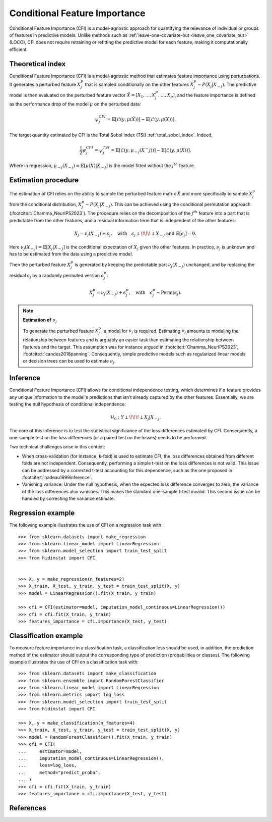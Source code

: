 .. _conditional_feature_importance:


==============================
Conditional Feature Importance
==============================

Conditional Feature Importance (CFI) is a model-agnostic approach for quantifying the 
relevance of individual or groups of features in predictive models. Unlike methods such 
as :ref:`leave-one-covariate-out <leave_one_covariate_out>` (LOCO), CFI does not require 
retraining or refitting the predictive model for each feature, making it computationally 
efficient. 


.. figure:: ../generated/gallery/examples/images/sphx_glr_plot_cfi_001.png
    :target: ../generated/gallery/examples/plot_cfi.html
    :align: center


Theoretical index
------------------

Conditional Feature Importance (CFI) is a model-agnostic method that estimates
feature importance using perturbations. It generates a perturbed feature
:math:`X_j^P` that is sampled conditionally on the other features :math:`X_j^P
\sim P(X_j | X_{-j})`. The predictive model is then evaluated on the perturbed
feature vector :math:`\tilde X = \left[X_1, ...,X_j^P, ..., X_p\right]`, and the
feature importance is defined as the performance drop of the model :math:`\mu` on the
perturbed data:

.. math::
    \psi_j^{CFI} = \mathbb{E} [\mathcal{L}(y, \mu(\tilde X))] - \mathbb{E} [\mathcal{L}(y, \mu(X))].


The target quantity estimated by CFI is the Total Sobol Index (TSI) :ref:`total_sobol_index`. 
Indeed, 

.. math::
    \frac{1}{2} \psi_j^{CFI} 
    = \psi_j^{TSI} 
    = \mathbb{E} [\mathcal{L}(y, \mu_{-j}(X^-j))] - \mathbb{E} [\mathcal{L}(y, \mu(X))].

Where in regression, :math:`\mu_{-j}(X_{-j}) = \mathbb{E}[\mu(X) | X_{-j}]` is the 
model fitted without the :math:`j^{th}` feature.

Estimation procedure
--------------------

The estimation of CFI relies on the ability to sample the perturbed feature matrix 
:math:`\tilde X` and more specifically to sample :math:`X_j^p` from the conditional 
distribution, :math:`X_j^p \sim P(X_j | X_{-j})`. This can be achieved using the 
conditional permutation approach (:footcite:t:`Chamma_NeurIPS2023`). The procedure relies on the 
decomposition of the :math:`j^{th}` feature into a part that is predictable from the
other features, and a residual information term that is independent of the other features:

.. math::
    X_j = \nu_j(X_{-j}) + \epsilon_j, \quad \text{with} \quad \epsilon_j \perp\!\!\!\perp X_{-j} \text{ and } \mathbb{E}[\epsilon_j] = 0.

Here :math:`\nu_j(X_{-j}) = \mathbb{E}[X_j | X_{-j}]` is the conditional expectation of
:math:`X_j` given the other features. In practice, :math:`\nu_j` is unknown and has to be
estimated from the data using a predictive model. 

Then the perturbed feature :math:`X_j^p` is generated by keeping the predictable part
:math:`\nu_j(X_{-j})` unchanged, and by replacing the residual :math:`\epsilon_j` by a
randomly permuted version :math:`\epsilon_j^p`:

.. math::
    X_j^p = \nu_j(X_{-j}) + \epsilon_j^p, \quad \text{with} \quad \epsilon_j^p \sim \text{Perm}(\epsilon_j).


.. note:: **Estimation of** :math:`\nu_j`

    To generate the perturbed feature :math:`X_j^p`, a model for :math:`\nu_j` is required.
    Estimating :math:`\nu_j` amounts to modeling the relationship between features and is
    arguably an easier task than estimating the relationship between features and the 
    target. This assumption was for instance argued in :footcite:t:`Chamma_NeurIPS2023`, 
    :footcite:t:`candes2018panning`. Consequently, simple predictive models such as 
    regularized linear models or decision trees can be used to estimate :math:`\nu_j`.


Inference
---------
Conditional Feature Importance (CFI) allows for conditional independence testing, which 
determines if a feature provides any unique information to the model's predictions that 
isn't already captured by the other features. Essentially, we are testing the null 
hypothesis of conditional independence:

.. math::
    \mathcal{H}_0: Y \perp\!\!\!\perp X_j | X_{-j}.


The core of this inference is to test the statistical significance of the loss 
differences estimated by CFI. Consequently, a one-sample test on the loss differences
(or a paired test on the losses) needs to be performed. 

Two technical challenges arise in this context:

* When cross-validation (for instance, k-fold) is used to estimate CFI, the loss
  differences obtained from different folds are not independent. Consequently,
  performing a simple t-test on the loss differences is not valid. This issue can be
  addressed by a corrected t-test accounting for this dependence, such as the one
  proposed in :footcite:t:`nadeau1999inference`.
* Vanishing variance: Under the null hypothesis, when the expected loss difference
  converges to zero, the variance of the loss differences also vanishes. This makes the
  standard one-sample t-test invalid. This second issue can be handled by correcting
  the variance estimate.


Regression example
------------------
The following example illustrates the use of CFI on a regression task with::

    >>> from sklearn.datasets import make_regression
    >>> from sklearn.linear_model import LinearRegression
    >>> from sklearn.model_selection import train_test_split
    >>> from hidimstat import CFI


    >>> X, y = make_regression(n_features=2)
    >>> X_train, X_test, y_train, y_test = train_test_split(X, y)
    >>> model = LinearRegression().fit(X_train, y_train)
    
    >>> cfi = CFI(estimator=model, imputation_model_continuous=LinearRegression())
    >>> cfi = cfi.fit(X_train, y_train)
    >>> features_importance = cfi.importance(X_test, y_test)


Classification example
----------------------
To measure feature importance in a classification task, a classification loss should be
used, in addition, the prediction method of the estimator should output the corresponding 
type of prediction (probabilities or classes). The following example illustrates the use
of CFI on a classification task with::

    >>> from sklearn.datasets import make_classification
    >>> from sklearn.ensemble import RandomForestClassifier
    >>> from sklearn.linear_model import LinearRegression
    >>> from sklearn.metrics import log_loss
    >>> from sklearn.model_selection import train_test_split
    >>> from hidimstat import CFI

    >>> X, y = make_classification(n_features=4)
    >>> X_train, X_test, y_train, y_test = train_test_split(X, y)
    >>> model = RandomForestClassifier().fit(X_train, y_train)
    >>> cfi = CFI(
    ...     estimator=model,
    ...     imputation_model_continuous=LinearRegression(),
    ...     loss=log_loss,
    ...     method="predict_proba",
    ... )
    >>> cfi = cfi.fit(X_train, y_train)
    >>> features_importance = cfi.importance(X_test, y_test)

References
----------
.. footbibliography::
